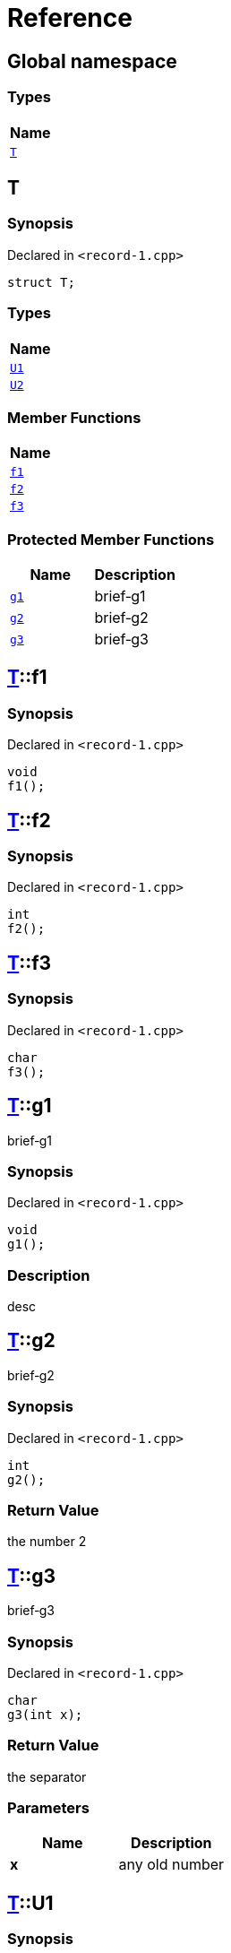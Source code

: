 = Reference
:mrdocs:

[#index]
== Global namespace


=== Types

[cols=1]
|===
| Name 

| <<T,`T`>> 
|===

[#T]
== T


=== Synopsis


Declared in `&lt;record&hyphen;1&period;cpp&gt;`

[source,cpp,subs="verbatim,replacements,macros,-callouts"]
----
struct T;
----

=== Types

[cols=1]
|===
| Name 

| <<T-U1,`U1`>> 
| <<T-U2,`U2`>> 
|===
=== Member Functions

[cols=1]
|===
| Name 

| <<T-f1,`f1`>> 
| <<T-f2,`f2`>> 
| <<T-f3,`f3`>> 
|===

=== Protected Member Functions

[cols=2]
|===
| Name | Description 

| <<T-g1,`g1`>> 
| brief&hyphen;g1



| <<T-g2,`g2`>> 
| brief&hyphen;g2



| <<T-g3,`g3`>> 
| brief&hyphen;g3



|===


[#T-f1]
== <<T,T>>::f1


=== Synopsis


Declared in `&lt;record&hyphen;1&period;cpp&gt;`

[source,cpp,subs="verbatim,replacements,macros,-callouts"]
----
void
f1();
----

[#T-f2]
== <<T,T>>::f2


=== Synopsis


Declared in `&lt;record&hyphen;1&period;cpp&gt;`

[source,cpp,subs="verbatim,replacements,macros,-callouts"]
----
int
f2();
----

[#T-f3]
== <<T,T>>::f3


=== Synopsis


Declared in `&lt;record&hyphen;1&period;cpp&gt;`

[source,cpp,subs="verbatim,replacements,macros,-callouts"]
----
char
f3();
----

[#T-g1]
== <<T,T>>::g1


brief&hyphen;g1



=== Synopsis


Declared in `&lt;record&hyphen;1&period;cpp&gt;`

[source,cpp,subs="verbatim,replacements,macros,-callouts"]
----
void
g1();
----

=== Description


desc



[#T-g2]
== <<T,T>>::g2


brief&hyphen;g2



=== Synopsis


Declared in `&lt;record&hyphen;1&period;cpp&gt;`

[source,cpp,subs="verbatim,replacements,macros,-callouts"]
----
int
g2();
----

=== Return Value


the number 2



[#T-g3]
== <<T,T>>::g3


brief&hyphen;g3



=== Synopsis


Declared in `&lt;record&hyphen;1&period;cpp&gt;`

[source,cpp,subs="verbatim,replacements,macros,-callouts"]
----
char
g3(int x);
----

=== Return Value


the separator



=== Parameters


|===
| Name | Description

| *x*
| any old number


|===

[#T-U1]
== <<T,T>>::U1


=== Synopsis


Declared in `&lt;record&hyphen;1&period;cpp&gt;`

[source,cpp,subs="verbatim,replacements,macros,-callouts"]
----
using U1 = int;
----

[#T-U2]
== <<T,T>>::U2


=== Synopsis


Declared in `&lt;record&hyphen;1&period;cpp&gt;`

[source,cpp,subs="verbatim,replacements,macros,-callouts"]
----
typedef char U2;
----



[.small]#Created with https://www.mrdocs.com[MrDocs]#
